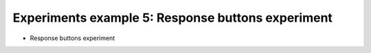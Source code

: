 Experiments example 5: Response buttons experiment
--------------------------------------------------

- Response buttons experiment